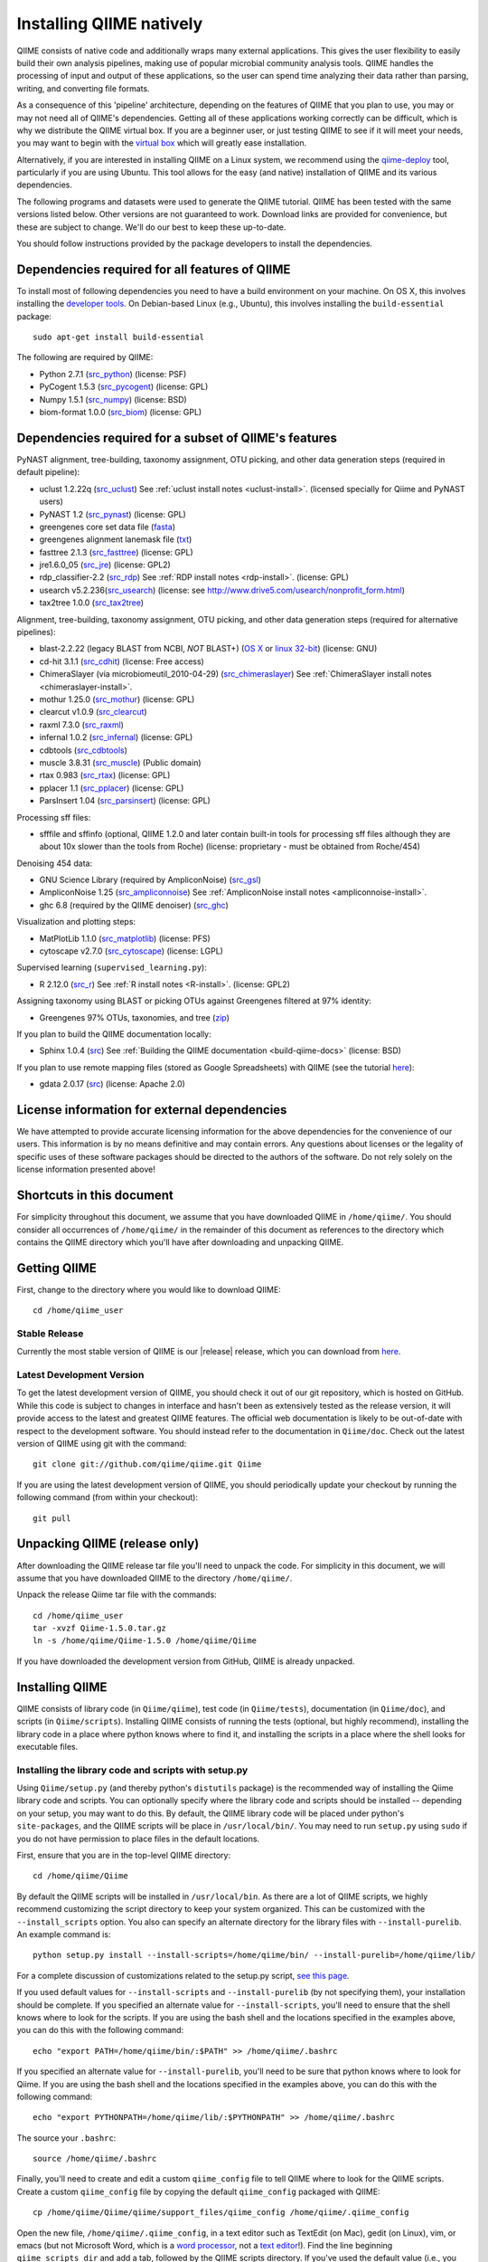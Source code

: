 .. _doc_install:
.. QIIME documentation master file, created by Jesse Stombaugh
   sphinx-quickstart on Mon Jan 25 12:57:02 2010.
   You can adapt this file completely to your liking, but it should at least
   contain the root `toctree` directive.

.. index:: Installing QIIME

=========================
Installing QIIME natively
=========================
QIIME consists of native code and additionally wraps many external applications. This gives the user flexibility to easily build their own analysis pipelines, making use of popular microbial community analysis tools. QIIME handles the processing of input and output of these applications, so the user can spend time analyzing their data rather than parsing, writing, and converting file formats.

As a consequence of this 'pipeline' architecture, depending on the features of QIIME that you plan to use, you may or may not need all of QIIME's dependencies. Getting all of these applications working correctly can be difficult, which is why we distribute the QIIME virtual box. If you are a beginner user, or just testing QIIME to see if it will meet your needs, you may want to begin with the `virtual box <./virtual_box.html>`_ which will greatly ease installation.

Alternatively, if you are interested in installing QIIME on a Linux system, we recommend using the `qiime-deploy <https://github.com/qiime/qiime-deploy>`_ tool, particularly if you are using Ubuntu. This tool allows for the easy (and native) installation of QIIME and its various dependencies.

The following programs and datasets were used to generate the QIIME tutorial. QIIME has been tested with the same versions listed below. Other versions are not guaranteed to work. Download links are provided for convenience, but these are subject to change. We'll do our best to keep these up-to-date.

You should follow instructions provided by the package developers to install the dependencies.

Dependencies required for all features of QIIME
-----------------------------------------------

To install most of following dependencies you need to have a build environment on your machine. On OS X, this involves installing the `developer tools <http://developer.apple.com/technologies/xcode.html>`_. On Debian-based Linux (e.g., Ubuntu), this involves installing the ``build-essential`` package::

	sudo apt-get install build-essential

The following are required by QIIME:

* Python 2.7.1 (`src_python <http://www.python.org/ftp/python/2.7.1/Python-2.7.1.tgz>`_) (license: PSF)
* PyCogent 1.5.3 (`src_pycogent <http://sourceforge.net/projects/pycogent/files/PyCogent/1.5.3/PyCogent-1.5.3.tgz/download>`_) (license: GPL)
* Numpy 1.5.1 (`src_numpy <http://sourceforge.net/projects/numpy/files/NumPy/1.5.1/numpy-1.5.1.tar.gz/download>`_) (license: BSD)
* biom-format 1.0.0 (`src_biom <https://github.com/downloads/biom-format/biom-format/biom-format-1.0.0.tgz>`_) (license: GPL)

Dependencies required for a subset of QIIME's features
------------------------------------------------------

PyNAST alignment, tree-building, taxonomy assignment, OTU picking, and other data generation steps (required in default pipeline):

* uclust 1.2.22q (`src_uclust <http://www.drive5.com/uclust/downloads1_2_22q.html>`_) See :ref:`uclust install notes <uclust-install>`. (licensed specially for Qiime and PyNAST users)
* PyNAST 1.2 (`src_pynast  <https://github.com/downloads/qiime/pynast/PyNAST-1.2.tar.gz>`_) (license: GPL)
* greengenes core set data file (`fasta <http://greengenes.lbl.gov/Download/Sequence_Data/Fasta_data_files/core_set_aligned.fasta.imputed>`_)
* greengenes alignment lanemask file (`txt <http://greengenes.lbl.gov/Download/Sequence_Data/lanemask_in_1s_and_0s>`_)
* fasttree 2.1.3 (`src_fasttree <http://www.microbesonline.org/fasttree/FastTree-2.1.3.c>`_) (license: GPL)
* jre1.6.0_05 (`src_jre <http://java.sun.com/javase/downloads/index.jsp>`_) (license: GPL2)
* rdp_classifier-2.2 (`src_rdp <http://sourceforge.net/projects/rdp-classifier/files/rdp-classifier/rdp_classifier_2.2.zip/download>`_) See :ref:`RDP install notes <rdp-install>`. (license: GPL)
* usearch v5.2.236(`src_usearch <http://www.drive5.com/usearch/>`_) (license: see http://www.drive5.com/usearch/nonprofit_form.html)
* tax2tree 1.0.0 (`src_tax2tree <https://downloads.sourceforge.net/project/tax2tree/tax2tree-v1.0.tar.gz>`_)

Alignment, tree-building, taxonomy assignment, OTU picking, and other data generation steps (required for alternative pipelines):

* blast-2.2.22 (legacy BLAST from NCBI, *NOT* BLAST+) (`OS X <ftp://ftp.ncbi.nlm.nih.gov/blast/executables/release/2.2.22/blast-2.2.22-universal-macosx.tar.gz>`_ or `linux 32-bit <ftp://ftp.ncbi.nlm.nih.gov/blast/executables/release/2.2.22/blast-2.2.22-ia32-linux.tar.gz>`_) (license: GNU)
* cd-hit 3.1.1 (`src_cdhit <http://www.bioinformatics.org/download/cd-hit/cd-hit-2007-0131.tar.gz>`_) (license: Free access)
* ChimeraSlayer (via microbiomeutil_2010-04-29) (`src_chimeraslayer <http://sourceforge.net/projects/microbiomeutil/files/>`_) See :ref:`ChimeraSlayer install notes <chimeraslayer-install>`.
* mothur 1.25.0 (`src_mothur <http://www.mothur.org/w/images/6/6d/Mothur.1.25.0.zip>`_) (license: GPL)
* clearcut v1.0.9 (`src_clearcut <http://www.mothur.org/w/images/9/91/Clearcut.source.zip>`_)
* raxml 7.3.0 (`src_raxml <ftp://thebeast.colorado.edu/pub/QIIME-v1.5.0-dependencies/stamatak-standard-RAxML-5_7_2012.tgz>`_)
* infernal 1.0.2 (`src_infernal <ftp://selab.janelia.org/pub/software/infernal/infernal.tar.gz>`_) (license: GPL)
* cdbtools (`src_cdbtools <ftp://occams.dfci.harvard.edu/pub/bio/tgi/software/cdbfasta/cdbfasta.tar.gz>`_)
* muscle 3.8.31 (`src_muscle <http://www.drive5.com/muscle/downloads.htm>`_) (Public domain)
* rtax 0.983 (`src_rtax <http://static.davidsoergel.com/rtax-0.983.tgz>`_) (license: GPL)
* pplacer 1.1 (`src_pplacer <http://matsen.fhcrc.org/pplacer/builds/pplacer-v1.1-Linux.tar.gz>`_) (license: GPL)
* ParsInsert 1.04 (`src_parsinsert <http://downloads.sourceforge.net/project/parsinsert/ParsInsert.1.04.tgz>`_) (license: GPL)

Processing sff files:

* sfffile and sffinfo (optional, QIIME 1.2.0 and later contain built-in tools for processing sff files although they are about 10x slower than the tools from Roche) (license: proprietary - must be obtained from Roche/454)

Denoising 454 data:

* GNU Science Library (required by AmpliconNoise) (`src_gsl <ftp://ftp.gnu.org/gnu/gsl/gsl-1.9.tar.gz>`_)
* AmpliconNoise 1.25 (`src_ampliconnoise <http://ampliconnoise.googlecode.com/files/AmpliconNoiseV1.25.tar.gz>`_) See :ref:`AmpliconNoise install notes <ampliconnoise-install>`.
* ghc 6.8 (required by the QIIME denoiser) (`src_ghc <http://haskell.org/ghc>`_)


Visualization and plotting steps:

* MatPlotLib 1.1.0 (`src_matplotlib <http://downloads.sourceforge.net/project/matplotlib/matplotlib/matplotlib-1.1.0/matplotlib-1.1.0.tar.gz>`_) (license: PFS)
* cytoscape v2.7.0 (`src_cytoscape <http://www.cytoscape.org/>`_) (license: LGPL)

Supervised learning (``supervised_learning.py``):

* R 2.12.0 (`src_r <http://www.r-project.org/>`_) See :ref:`R install notes <R-install>`. (license: GPL2)

Assigning taxonomy using BLAST or picking OTUs against Greengenes filtered at 97% identity:

* Greengenes 97% OTUs, taxonomies, and tree (`zip <http://greengenes.lbl.gov/Download/Sequence_Data/Fasta_data_files/Caporaso_Reference_OTUs/gg_otus_4feb2011.tgz>`_)

If you plan to build the QIIME documentation locally:

* Sphinx 1.0.4 (`src <http://pypi.python.org/pypi/Sphinx>`_) See :ref:`Building the QIIME documentation <build-qiime-docs>` (license: BSD)

If you plan to use remote mapping files (stored as Google Spreadsheets) with QIIME (see the tutorial `here <../tutorials/remote_mapping_files.html>`_):

* gdata 2.0.17 (`src <http://gdata-python-client.googlecode.com/files/gdata-2.0.17.tar.gz>`_) (license: Apache 2.0)

License information for external dependencies
---------------------------------------------
We have attempted to provide accurate licensing information for the above dependencies for the convenience of our users. This information is by no means definitive and may contain errors. Any questions about licenses or the legality of specific uses of these software packages should be directed to the authors of the software. Do not rely solely on the license information presented above!

Shortcuts in this document
--------------------------
For simplicity throughout this document, we assume that you have downloaded QIIME in ``/home/qiime/``. You should consider all occurrences of ``/home/qiime/`` in the remainder of this document as references to the directory which contains the QIIME directory which you'll have after downloading and unpacking QIIME.

Getting QIIME
-------------
First, change to the directory where you would like to download QIIME::

	cd /home/qiime_user

Stable Release
^^^^^^^^^^^^^^
Currently the most stable version of QIIME is our |release| release, which you can download from `here <https://github.com/downloads/qiime/qiime/Qiime-1.5.0.tar.gz>`_.

Latest Development Version
^^^^^^^^^^^^^^^^^^^^^^^^^^
To get the latest development version of QIIME, you should check it out of our git repository, which is hosted on GitHub. While this code is subject to changes in interface and hasn't been as extensively tested as the release version, it will provide access to the latest and greatest QIIME features. The official web documentation is likely to be out-of-date with respect to the development software. You should instead refer to the documentation in ``Qiime/doc``. Check out the latest version of QIIME using git with the command::

	git clone git://github.com/qiime/qiime.git Qiime

If you are using the latest development version of QIIME, you should periodically update your checkout by running the following command (from within your checkout)::

	git pull

Unpacking QIIME (release only)
------------------------------
After downloading the QIIME release tar file you'll need to unpack the code. For simplicity in this document, we will assume that you have downloaded QIIME to the directory ``/home/qiime/``.

Unpack the release Qiime tar file with the commands::

	cd /home/qiime_user
	tar -xvzf Qiime-1.5.0.tar.gz
	ln -s /home/qiime/Qiime-1.5.0 /home/qiime/Qiime

If you have downloaded the development version from GitHub, QIIME is already unpacked.

Installing QIIME
----------------
QIIME consists of library code (in ``Qiime/qiime``), test code (in ``Qiime/tests``), documentation (in ``Qiime/doc``), and scripts (in ``Qiime/scripts``). Installing QIIME consists of running the tests (optional, but highly recommend), installing the library code in a place where python knows where to find it, and installing the scripts in a place where the shell looks for executable files.

Installing the library code and scripts with setup.py
^^^^^^^^^^^^^^^^^^^^^^^^^^^^^^^^^^^^^^^^^^^^^^^^^^^^^
Using ``Qiime/setup.py`` (and thereby python's ``distutils`` package) is the recommended way of installing the Qiime library code and scripts. You can optionally specify where the library code and scripts should be installed -- depending on your setup, you may want to do this. By default, the QIIME library code will be placed under python's ``site-packages``, and the QIIME scripts will be place in ``/usr/local/bin/``. You may need to run ``setup.py`` using ``sudo`` if you do not have permission to place files in the default locations.

First, ensure that you are in the top-level QIIME directory::

	cd /home/qiime/Qiime

By default the QIIME scripts will be installed in ``/usr/local/bin``. As there are a lot of QIIME scripts, we highly recommend customizing the script directory to keep your system organized. This can be customized with the ``--install_scripts`` option. You also can specify an alternate directory for the library files with ``--install-purelib``. An example command is::

	python setup.py install --install-scripts=/home/qiime/bin/ --install-purelib=/home/qiime/lib/

For a complete discussion of customizations related to the setup.py script, `see this page <http://docs.python.org/release/2.7.1/install/index.html#alternate-installation>`_.

If you used default values for ``--install-scripts`` and ``--install-purelib`` (by not specifying them), your installation should be complete. If you specified an alternate value for ``--install-scripts``, you'll need to ensure that the shell knows where to look for the scripts. If you are using the bash shell and the locations specified in the examples above, you can do this with the following command::

	echo "export PATH=/home/qiime/bin/:$PATH" >> /home/qiime/.bashrc

If you specified an alternate value for ``--install-purelib``, you'll need to be sure that python knows where to look for Qiime. If you are using the bash shell and the locations specified in the examples above, you can do this with the following command::

	echo "export PYTHONPATH=/home/qiime/lib/:$PYTHONPATH" >> /home/qiime/.bashrc

The source your ``.bashrc``::

	source /home/qiime/.bashrc

.. _set-script-dir:

Finally, you'll need to create and edit a custom ``qiime_config`` file to tell QIIME where to look for the QIIME scripts. Create a custom ``qiime_config`` file by copying the default ``qiime_config`` packaged with QIIME::

	cp /home/qiime/Qiime/qiime/support_files/qiime_config /home/qiime/.qiime_config

Open the new file, ``/home/qiime/.qiime_config``, in a text editor such as TextEdit (on Mac), gedit (on Linux), vim, or emacs (but not Microsoft Word, which is a `word processor <http://en.wikipedia.org/wiki/Word_processor>`_, not a `text editor <http://en.wikipedia.org/wiki/Text_editor>`_!). Find the line beginning ``qiime_scripts_dir`` and add a tab, followed by the QIIME scripts directory. If you've used the default value (i.e., you didn't specify ``--install-scripts``) the value you add will be ``/usr/local/bin/``. Otherwise, specify the value that you provided for ``--install-scripts``. In the example above, this would look like::

	qiime_scripts_dir	/home/qiime/bin/

Note that the delimiter between the key and the value here is a tab, not a space! For additional information on the qiime_config file, `see this document <./qiime_config.html>`_.

Running the test suite
----------------------
Next you should run the test suite. Execute the following commands::

	cd /home/qiime/Qiime/tests/
	python all_tests.py

You will see test output on the terminal indicating test successes and failures. Some failures are OK. The ``all_tests.py`` command will complete with a summary of test failures. Some tests may fail due to missing external applications -- these will be noted separately from other test failures. If these are related to features of QIIME that you are not using, this is acceptable. Otherwise, you'll need to ensure that you have the external applications installed correctly (and the correct versions), and re-run the tests.

Testing your QIIME installation
-------------------------------
If QIIME is installed correctly, you should be able to run the QIIME scripts. Try the following::

	cd
	align_seqs.py -h

This should give you help text describing the interface to the align_seqs.py script. (Note that if you do not have a /home/qiime/.bashrc you may get an error at the ``source`` step. If you did not specify alternate values for ``--install-purelib`` or ``--install-scripts`` this shouldn't be a problem.)

External application install notes
----------------------------------

PATH Environment Variable
^^^^^^^^^^^^^^^^^^^^^^^^^

External applications used by QIIME need to be visible to the shell by existing in executable search path (i.e., listed in the ``$PATH`` environment variable). For example, if you plan to use cd-hit, and have the cd-hit executables installed in ``/home/qiime/bin`` you can add this directory to your system path with the commands::

	echo "export PATH=/home/qiime/bin/:$PATH" >> /home/qiime/.bashrc
	source /home/qiime/.bashrc

PYTHONPATH Environment Variable
^^^^^^^^^^^^^^^^^^^^^^^^^^^^^^^

Qiime, PyCogent, and NumPy must be visible to python for all features of QIIME. matplotlib must be visible to python if you plan to use graphics features of QIIME; PyNAST must be visible to python if you plan to use PyNAST for multiple sequence alignment; and Denoiser must be visible to python if you plan to denoise 454 data. With the exception of Denoiser, all of these packages come with setup.py scripts. If you have used these, you should not need to modify your PYTHONPATH to make the library code visible. If you haven't used the respective setup.py scripts, or if you specified an alternate value for ``--install-purelib``, you may need to add the locations of these libraries to your PYTHONPATH environment variable.

For example, if you've installed PyNAST in ``/home/qiime/PyNAST`` you can add this to your PYTHONPATH with the commands::

	echo "export PYTHONPATH=/home/qiime/PyNAST/:$PYTHONPATH" >> /home/qiime/.bashrc
	source /home/qiime/.bashrc


RDP_JAR_PATH Environment Variable
^^^^^^^^^^^^^^^^^^^^^^^^^^^^^^^^^

.. _rdp-install:

If you plan to use the RDP classifier for taxonomy assignment you must define an ``RDP_JAR_PATH`` environment variable. If you downloaded and unzipped the RDP classifier folder in ``/home/qiime/app/``, you can do this with the following commands::

	echo "export RDP_JAR_PATH=/home/qiime/app/rdp_classifier_2.2/rdp_classifier-2.2.jar" >> /home/qiime/.bashrc
	source /home/qiime/.bashrc

Note that you will need the contents inside ``rdp_classifier_2.2`` for the program to function properly.

uclust Install Notes
^^^^^^^^^^^^^^^^^^^^^^^

.. _uclust-install:

The uclust binary must be called ``uclust``, which differs from the names of the posted binaries, but is the name of the binary if you build from source. If you've installed the binary ``uclust1.2.21q_i86linux64`` as ``/home/qiime/bin/uclust1.2.21q_i86linux64``, we recommend creating a symbolic link to this file::

	ln -s /home/qiime/bin/uclust1.2.21q_i86linux64 /home/qiime/bin/uclust

usearch Install Notes
^^^^^^^^^^^^^^^^^^^^^^^^

.. _usearch-install:

The usearch binary must be called ``usearch``, which differs from the names of the posted binaries, but is the name of the binary if you build from source. If you've installed the binary ``usearch5.2.32_i86linux32`` as ``/home/qiime/bin/usearch5.2.32_i86linux32``, we recommend creating a symbolic link to this file::

	ln -s /home/qiime/bin/usearch5.2.32_i86linux32 /home/qiime/bin/usearch

ChimeraSlayer Install Notes
^^^^^^^^^^^^^^^^^^^^^^^^^^^

.. _chimeraslayer-install:

ChimeraSlayer can only be run from the directory where it was unpacked and built as it depends on several of its dependencies being in specific places relative to the executable (``ChimeraSlayer/ChimeraSlayer.pl``). Carefully follow the ChimeraSlayer install instructions. Then add the directory containing ``ChimeraSlayer.pl`` to your ``$PATH`` environment variable. If your ``ChimeraSlayer`` folder is in ``/home/qiime/app/`` you can set the ``$PATH`` environment variable as follows::

	echo "export PATH=/home/qiime/app/ChimeraSlayer:$PATH" >> /home/qiime/.bashrc
	source /home/qiime/.bashrc

If you're having trouble getting ChimeraSlayer to work via QIIME, you should first check to see if you can run it directly from a directory other than its install directory. For example, try running ``ChimeraSlayer.pl`` from your home directory.

Once you have configured Qiime, you can test your ChimeraSlayer install by running::

	print_qiime_config.py -t

This includes a check for obvious problems with your ChimeraSlayer install, and should help you determine if you have it installed correctly.

R Install Notes
^^^^^^^^^^^^^^^

.. _R-install:

To install R visit http://www.r-project.org/ and follow the install instructions. Once R is installed, run R and excecute the command::

	install.packages('randomForest')
	q()

AmpliconNoise Install Notes
^^^^^^^^^^^^^^^^^^^^^^^^^^^

.. _ampliconnoise-install:

AmpliconNoise requires that several environment variables are set. After you've installed AmpliconNoise, you can set these with the following commands (assuming your AmpliconNoise install directory is ``/home/qiime/AmpliconNoiseV1.24/``)::

	echo "export PATH=/home/qiime/AmpliconNoiseV1.24/Scripts:/home/qiime/AmpliconNoiseV1.24/bin:$PATH" >> /home/qiime/.bashrc

	echo "export PYRO_LOOKUP_FILE=/home/qiime/AmpliconNoiseV1.24/Data/LookUp_E123.dat" >> /home/qiime/.bashrc
	echo "export SEQ_LOOKUP_FILE=/home/qiime/AmpliconNoiseV1.24/Data/Tran.dat" >> /home/qiime/.bashrc

QIIME Denoiser Install Notes
^^^^^^^^^^^^^^^^^^^^^^^^^^^^

If you do not install QIIME using ``setup.py`` and you plan to use the QIIME Denoiser, you'll need to compile the FlowgramAlignment program. To do this you'll need to have ``ghc`` installed. Then from the ``Qiime/qiime/support_files/denoiser/FlowgramAlignment/`` directory, run the following command::

	make ; make install


Building The QIIME Documentation
---------------------------------

.. _build-qiime-docs:

If you are using the development version of QIIME, you may want to build the documentation locally for access to the latest version. You can change to the ``Qiime/doc`` directory and run::

	make html

We try to update the documentation as we update the code, but development version users may notice some discrepancies. After building the documentation, you can view it in a web browser by opening the file ``Qiime/doc/_build/html/index.html``. You may want to bookmark that page for easy access.
